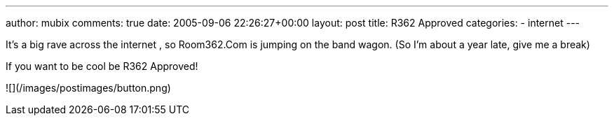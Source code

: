---
author: mubix
comments: true
date: 2005-09-06 22:26:27+00:00
layout: post
title: R362 Approved
categories:
- internet
---

It’s a big rave across the internet , so Room362.Com is jumping on the band wagon. (So I’m about a year late, give me a break)  
  
If you want to be cool be R362 Approved!  
  
![](/images/postimages/button.png)
